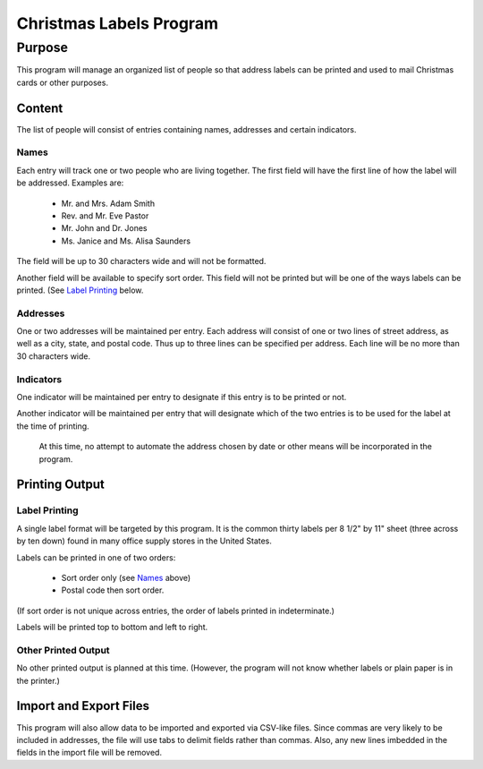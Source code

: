 ************************
Christmas Labels Program
************************


Purpose
=======

This program will manage an organized list of people so that address labels
can be printed and used to mail Christmas cards or other purposes.

Content
#######

The list of people will consist of entries containing names, addresses and
certain indicators.

Names
-----

Each entry will track one or two people who are living together.  The first
field will have the first line of how the label will be addressed.  Examples
are:

    -   Mr. and Mrs. Adam Smith
    -   Rev. and Mr. Eve Pastor
    -   Mr. John and Dr. Jones
    -   Ms. Janice and Ms. Alisa Saunders

The field will be up to 30 characters wide and will not be formatted.

Another field will be available to specify sort order.  This field will not be
printed but will be one of the ways labels can be printed.  (See `Label
Printing`_ below.

Addresses
---------

One or two addresses will be maintained per entry.  Each address will
consist of one or two lines of street address, as well as a city, state, and
postal code.  Thus up to three lines can be specified per address.  Each
line will be no more than 30 characters wide.

Indicators
----------

One indicator will be maintained per entry to designate if this entry is to
be printed or not.

Another indicator will be maintained per entry that will designate which of
the two entries is to be used for the label at the time of printing.

    At this time, no attempt to automate the address chosen by date or other
    means will be incorporated in the program.

Printing Output
###############

Label Printing
--------------

A single label format will be targeted by this program.  It is the common
thirty labels per 8 1/2" by 11" sheet (three across by ten down) found in
many office supply stores in the United States.

Labels can be printed in one of two orders:

    -   Sort order only (see `Names`_ above)
    -   Postal code then sort order.

(If sort order is not unique across entries, the order of labels printed in
indeterminate.)

Labels will be printed top to bottom and left to right.

Other Printed Output
--------------------

No other printed output is planned at this time.  (However, the program will
not know whether labels or plain paper is in the printer.)


Import and Export Files
#######################

This program will also allow data to be imported and exported via CSV-like
files.  Since commas are very likely to be included in addresses, the file
will use tabs to delimit fields rather than commas.  Also, any  new
lines imbedded in the fields in the import file will be removed.


